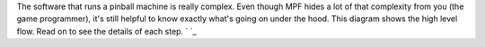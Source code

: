 
The software that runs a pinball machine is really complex. Even
though MPF hides a lot of that complexity from you (the game
programmer), it's still helpful to know exactly what's going on under
the hood. This diagram shows the high level flow. Read on to see the
details of each step. ` `_




